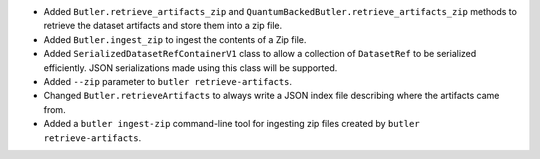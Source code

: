 * Added ``Butler.retrieve_artifacts_zip`` and ``QuantumBackedButler.retrieve_artifacts_zip`` methods to retrieve the dataset artifacts and store them into a zip file.
* Added ``Butler.ingest_zip`` to ingest the contents of a Zip file.
* Added ``SerializedDatasetRefContainerV1`` class to allow a collection of ``DatasetRef`` to be serialized efficiently.
  JSON serializations made using this class will be supported.
* Added ``--zip`` parameter to ``butler retrieve-artifacts``.
* Changed ``Butler.retrieveArtifacts`` to always write a JSON index file describing where the artifacts came from.
* Added a ``butler ingest-zip`` command-line tool for ingesting zip files created by ``butler retrieve-artifacts``.
